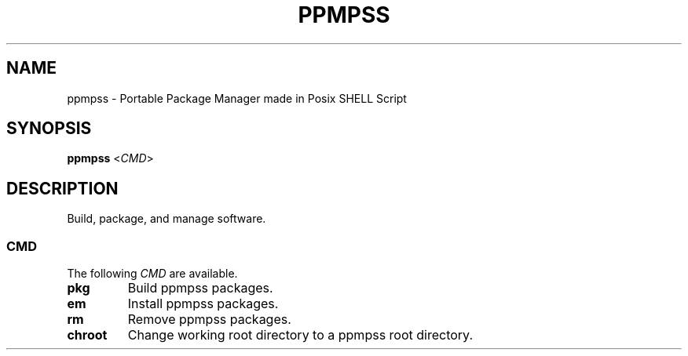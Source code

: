 .\" vim: ts=8 sw=8 noet cc=80

.\" SPDX-License-Identifier: GPL-3.0-or-later
.\"
.\" Portable package manager made in POSIX shell script
.\" Copyright (C) 2023 astral
.\" 
.\" This file is part of ppmpss.
.\" 
.\" ppmpss is free software: you can redistribute it and/or modify it under the
.\" terms of the GNU General Public License as published by the Free Software
.\" Foundation, either version 3 of the License, or (at your option) any later
.\" version.
.\" 
.\" ppmpss is distributed in the hope that it will be useful, but WITHOUT ANY
.\" WARRANTY; without even the implied warranty of MERCHANTABILITY or FITNESS
.\" FOR A PARTICULAR PURPOSE. See the GNU General Public License for more
.\" details.
.\" 
.\" You should have received a copy of the GNU General Public License along
.\" with ppmpss. If not, see <https://www.gnu.org/licenses/>.

.TH PPMPSS 1

.SH NAME
ppmpss \- Portable Package Manager made in Posix SHELL Script

.SH SYNOPSIS
.B ppmpss
<\fICMD\fR>

.SH DESCRIPTION
Build, package, and manage software.

.SS CMD
The following \fICMD\fR are available.

.TP
.B pkg
Build ppmpss packages.

.TP
.B em
Install ppmpss packages.

.TP
.B rm
Remove ppmpss packages.

.TP
.B chroot
Change working root directory to a ppmpss root directory.
